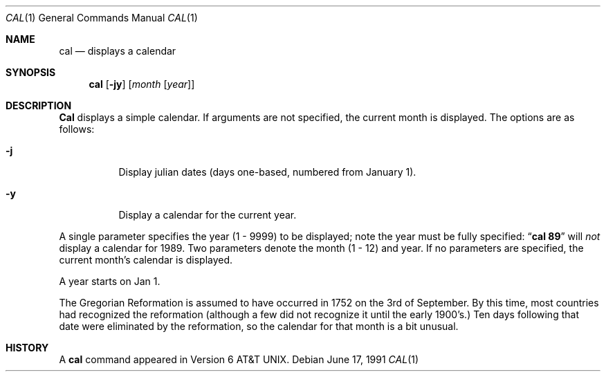 .\" Copyright (c) 1989, 1990 The Regents of the University of California.
.\" All rights reserved.
.\"
.\" This code is derived from software contributed to Berkeley by
.\" Kim Letkeman.
.\"
.\" Redistribution and use in source and binary forms, with or without
.\" modification, are permitted provided that the following conditions
.\" are met:
.\" 1. Redistributions of source code must retain the above copyright
.\"    notice, this list of conditions and the following disclaimer.
.\" 2. Redistributions in binary form must reproduce the above copyright
.\"    notice, this list of conditions and the following disclaimer in the
.\"    documentation and/or other materials provided with the distribution.
.\" 3. All advertising materials mentioning features or use of this software
.\"    must display the following acknowledgement:
.\"	This product includes software developed by the University of
.\"	California, Berkeley and its contributors.
.\" 4. Neither the name of the University nor the names of its contributors
.\"    may be used to endorse or promote products derived from this software
.\"    without specific prior written permission.
.\"
.\" THIS SOFTWARE IS PROVIDED BY THE REGENTS AND CONTRIBUTORS ``AS IS'' AND
.\" ANY EXPRESS OR IMPLIED WARRANTIES, INCLUDING, BUT NOT LIMITED TO, THE
.\" IMPLIED WARRANTIES OF MERCHANTABILITY AND FITNESS FOR A PARTICULAR PURPOSE
.\" ARE DISCLAIMED.  IN NO EVENT SHALL THE REGENTS OR CONTRIBUTORS BE LIABLE
.\" FOR ANY DIRECT, INDIRECT, INCIDENTAL, SPECIAL, EXEMPLARY, OR CONSEQUENTIAL
.\" DAMAGES (INCLUDING, BUT NOT LIMITED TO, PROCUREMENT OF SUBSTITUTE GOODS
.\" OR SERVICES; LOSS OF USE, DATA, OR PROFITS; OR BUSINESS INTERRUPTION)
.\" HOWEVER CAUSED AND ON ANY THEORY OF LIABILITY, WHETHER IN CONTRACT, STRICT
.\" LIABILITY, OR TORT (INCLUDING NEGLIGENCE OR OTHERWISE) ARISING IN ANY WAY
.\" OUT OF THE USE OF THIS SOFTWARE, EVEN IF ADVISED OF THE POSSIBILITY OF
.\" SUCH DAMAGE.
.\"
.\"     from: @(#)cal.1	6.10 (Berkeley) 6/17/91
.\"	$Id: cal.1,v 1.3 1993/11/30 00:17:36 jtc Exp $
.\"
.Dd June 17, 1991
.Dt CAL 1
.Os
.Sh NAME
.Nm cal
.Nd displays a calendar
.Sh SYNOPSIS
.Nm cal
.Op Fl jy
.Op Ar month Op Ar year
.Sh DESCRIPTION
.Nm Cal
displays a simple calendar.
If arguments are not specified,
the current month is displayed.
The options are as follows:
.Bl -tag -width Ds
.It Fl j
Display julian dates (days one-based, numbered from January 1).
.It Fl y
Display a calendar for the current year.
.El
.Pp
A single parameter specifies the year (1 - 9999) to be displayed;
note the year must be fully specified:
.Dq Li cal 89
will
.Em not
display a calendar for 1989.
Two parameters denote the month (1 - 12) and year.
If no parameters are specified, the current month's calendar is
displayed.
.Pp
A year starts on Jan 1.
.Pp
The Gregorian Reformation is assumed to have occurred in 1752 on the 3rd
of September.
By this time, most countries had recognized the reformation (although a
few did not recognize it until the early 1900's.)
Ten days following that date were eliminated by the reformation, so the
calendar for that month is a bit unusual.
.Sh HISTORY
A
.Nm
command appeared in 
.At v6 .
